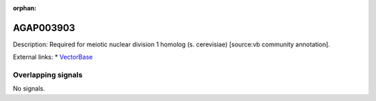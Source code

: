 :orphan:

AGAP003903
=============





Description: Required for meiotic nuclear division 1 homolog (s. cerevisiae) [source:vb community annotation].

External links:
* `VectorBase <https://www.vectorbase.org/Anopheles_gambiae/Gene/Summary?g=AGAP003903>`_

Overlapping signals
-------------------



No signals.


